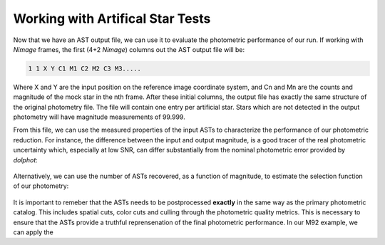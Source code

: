 Working with Artifical Star Tests
==========

Now that we have an AST output file, we can use it to evaluate the photometric performance of our run. If working with *Nimage* frames, the first (4+2 *Nimage*) columns out the AST output file will be:

.. code-block:: bash

  1 1 X Y C1 M1 C2 M2 C3 M3.....

Where X and Y are the input position on the reference image coordinate system, and Cn and Mn are the counts and magnitude of the mock star in the nth frame. After these initial columns, the output file has exactly the same structure of the original photometry file. The file will contain one entry per artificial star. Stars which are not detected in the output photometry will have magnitude measurements of 99.999.

From this file, we can use the measured properties of the input ASTs to characterize the performance of our photometric reduction. For instance, the difference between the input and output magnitude, is a good tracer of the real photometric uncertainty which, especially at low SNR, can differ substantially from the nominal photometric error provided by *dolphot*:

.. figure:: ../images/M92_Doc_rawAST.png
  :width: 800
  :align: center

Alternatively, we can use the number of ASTs recovered, as a function of magnitude, to estimate the selection function of our photometry:

.. figure:: ../images/M92_Doc_rawComplete.png
  :width: 800
  :align: center

It is important to remeber that the ASTs needs to be postprocessed **exactly** in the same way as the primary photometric catalog. This includes spatial cuts, color cuts and culling through the photometric quality metrics. This is necessary to ensure that the ASTs provide a truthful reprensenation of the final photometric performance. In our M92 example, we can apply the 
